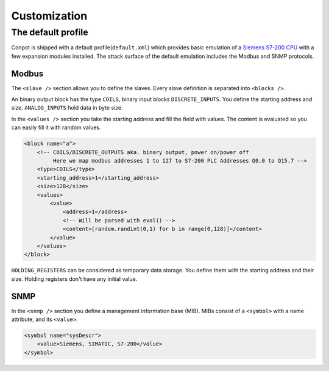 Customization
============

The default profile
------------------------

Conpot is shipped with a default profile(``default.xml``) which provides basic emulation of a
`Siemens S7-200 CPU <https://www.automation.siemens.com/mcms/programmable-logic-controller/en/simatic-s7-controller/s7-200/pages/default.aspx?HTTPS=REDIR>`_
with a few expansion modules installed. The attack surface of the default emulation includes the Modbus and SNMP protocols.

Modbus
~~~~~~~~~~~~~~~

The ``<slave />`` section allows you to define the slaves. Every slave definition is separated into ``<blocks />``.

An binary output block has the type ``COILS``, binary input blocks ``DISCRETE_INPUTS``. You define the starting address
and size. ``ANALOG_INPUTS`` hold data in byte size.

In the ``<values />`` section you take the starting address and fill the field with values. The content is evaluated so
you can easily fill it with random values.

.. code-block:: xml

    <block name="a">
        <!-- COILS/DISCRETE_OUTPUTS aka. binary output, power on/power off
             Here we map modbus addresses 1 to 127 to S7-200 PLC Addresses Q0.0 to Q15.7 -->
        <type>COILS</type>
        <starting_address>1</starting_address>
        <size>128</size>
        <values>
            <value>
                <address>1</address>
                <!-- Will be parsed with eval() -->
                <content>[random.randint(0,1) for b in range(0,128)]</content>
            </value>
        </values>
    </block>

``HOLDING_REGISTERS`` can be considered as temporary data storage. You define them with the starting address and their
size. Holding registers don't have any initial value.

SNMP
~~~~~~~~~~~~~

In the ``<snmp />`` section you define a management information base (MIB). MIBs consist of a ``<symbol>`` with a name
attribute, and its ``<value>``.

.. code-block:: xml

    <symbol name="sysDescr">
        <value>Siemens, SIMATIC, S7-200</value>
    </symbol>